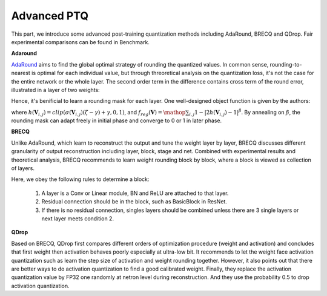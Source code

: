 Advanced PTQ
========
This part, we introduce some advanced post-training quantization methods including AdaRound, BRECQ and QDrop.
Fair experimental comparisons can be found in Benchmark.

**Adaround**

`AdaRound <https://arxiv.org/pdf/2004.10568.pdf>`_ aims to find the global optimal strategy of rounding the quantized values. In common sense, rounding-to-nearest is optimal for each individual value, but through threoretical analysis on the quantization loss, it's not the case for the entire network or the whole layer. The second order term in the difference contains cross term of the round error, illustrated in a layer of two weights:

.. raw:: latex html

           \[ E[ L(x,y,\mathbf{w}) - L(x,y,\mathbf{w}+\Delta \mathbf{w}) ] \approx \Delta \mathbf{w}^T g^{(\mathbf{w})} + \frac12 \Delta \mathbf{w}^T H^{(\mathbf{w})} \Delta \mathbf{w} \approx \Delta \mathbf{w}_1^2 + \Delta \mathbf{w}_2^2 + \Delta \mathbf{w}_1 \Delta \mathbf{w}_2 \]

Hence, it's benificial to learn a rounding mask for each layer. One well-designed object function is given by the authors:

.. raw:: latex html

           \[ \mathop{\arg\min}_{\mathbf{V}}\ \ || Wx-\tilde{W}x ||_F^2 + \lambda f_{reg}(\mathbf{V}), \]
           \[ \tilde{W}=s \cdot clip\left( \left\lfloor\dfrac{W}{s}\right\rfloor+h(\mathbf{V}), n, p \right) \]

where :math:`h(\mathbf{V}_{i,j})=clip(\sigma(\mathbf{V}_{i,j})(\zeta-\gamma)+\gamma, 0, 1)`, and :math:`f_{reg}(\mathbf{V})=\mathop{\sum}_{i,j}{1-|2h(\mathbf{V}_{i,j})-1|^\beta}`. By annealing on :math:`\beta`, the rounding mask can adapt freely in initial phase and converge to 0 or 1 in later phase. 

.. code-block:: python
    :linenos:

    import torchvision.models as models
    from mqbench.convert_deploy import convert_deploy
    from mqbench.prepare_by_platform import prepare_qat_fx_by_platform, BackendType
    from mqbench.utils.state import enable_calibration, enable_quantization
    from mqbench.adaround import adaround

    # first, initialize the FP32 model with pretrained parameters.
    model = models.__dict__["resnet18"](pretrained=True)

    # then, we will trace the original model using torch.fx and \
    # insert fake quantize nodes according to different hardware backends (e.g. TensorRT).
    model = prepare_by_platform(model, BackendType.Tensorrt)

    # before training, we recommend to enable observers for calibration in several batches, and then enable quantization.
    model.eval()
    enable_calibration(model)
    calibration_flag = True

    # set adaround config
    adaround_config_dict = {
        adaround: True,
        warm_up: 0.2,
        weight: 0.01,
        max_count: 10000,
        b_range: [20, 2],
        keep_gpu: True,
        round_mode: learned_hard_sigmoid}

    # adaround loop
    stacked_tensor = []
    # add calibration data to stack
    for i, batch_data in enumerate(data):
        if i == cali_batchsize:
            break
        stacked_tensor.append(batch_data)
    # start calibration
    enable_quantization(model)
    model = adaround(model, stacked_tensor, adaround_config_dict)

    # do evaluation
    ...

    # deploy model, remove fake quantize nodes and dump quantization params like clip ranges.
    convert_deploy(model.eval(), BackendType.Tensorrt, input_shape_dict={'data': [10, 3, 224, 224]})


**BRECQ**

Unlike AdaRound, which learn to reconstruct the output and tune the weight layer by layer,
BRECQ discusses different granularity of output reconstruction including layer, block, stage and net.
Combined with experimental results and theoretical analysis, BRECQ recommends to learn weight rounding block by block,
where a block is viewed as collection of layers.

Here, we obey the following rules to determine a block:

    1. A layer is a Conv or Linear module, BN and ReLU are attached to that layer. 

    2. Residual connection should be in the block, such as BasicBlock in ResNet.

    3. If there is no residual connection, singles layers should be combined unless there are 3 single layers or next layer meets condition 2.

**QDrop**

Based on BRECQ, QDrop first compares different orders of optimization procedure (weight and activation) and concludes that 
first weight then activation behaves poorly especially at ultra-low bit. It recommends to let the weight face activation quantization
such as learn the step size of activation and weight rounding together. However, it also points out that there are better ways to do
activation quantization to find a good calibrated weight. Finally, they replace the activation quantization value by FP32 one randomly at netron level
during reconstruction. And they use the probability 0.5 to drop activation quantization.